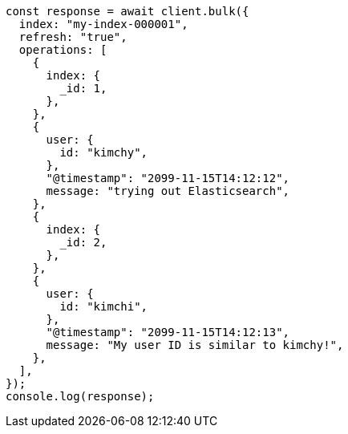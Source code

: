 // This file is autogenerated, DO NOT EDIT
// Use `node scripts/generate-docs-examples.js` to generate the docs examples

[source, js]
----
const response = await client.bulk({
  index: "my-index-000001",
  refresh: "true",
  operations: [
    {
      index: {
        _id: 1,
      },
    },
    {
      user: {
        id: "kimchy",
      },
      "@timestamp": "2099-11-15T14:12:12",
      message: "trying out Elasticsearch",
    },
    {
      index: {
        _id: 2,
      },
    },
    {
      user: {
        id: "kimchi",
      },
      "@timestamp": "2099-11-15T14:12:13",
      message: "My user ID is similar to kimchy!",
    },
  ],
});
console.log(response);
----
